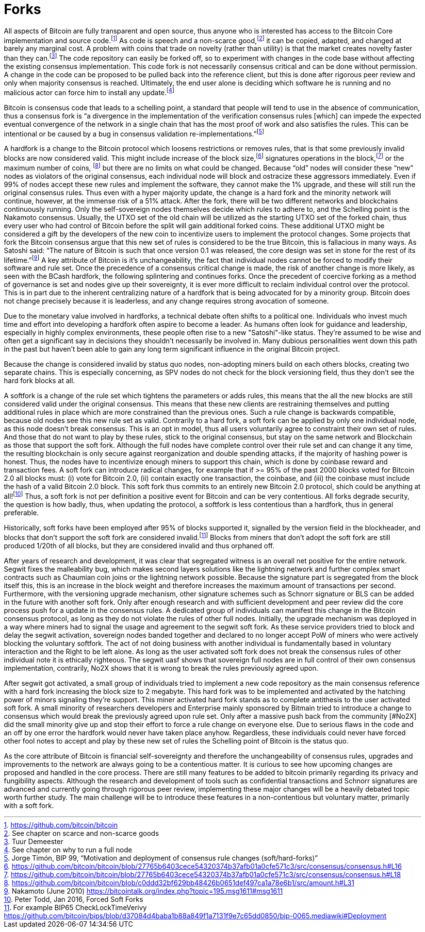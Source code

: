Forks
=====

All aspects of Bitcoin are fully transparent and open source, thus anyone who is interested has access to the Bitcoin Core implementation and source code.footnote:[https://github.com/bitcoin/bitcoin] As code is speech and a non-scarce good,footnote:[See chapter on scarce and non-scarce goods] it can be copied, adapted, and changed at barely any marginal cost. A problem with coins that trade on novelty (rather than utility) is that the market creates novelty faster than they can.footnote:[Tuur Demeester] The code repository can easily be forked off, so to experiment with changes in the code base without affecting the existing consensus implementation. This code fork is not necessarily consensus critical and can be done without permission. A change in the code can be proposed to be pulled back into the reference client, but this is done after rigorous peer review and only when majority consensus is reached. Ultimately, the end user alone is deciding which software he is running and no malicious actor can force him to install any update.footnote:[See chapter on why to run a full node]

Bitcoin is consensus code that leads to a schelling point, a standard that people will tend to use in the absence of communication, thus a consensus fork is “a divergence in the implementation of the verification consensus rules [which] can impede the expected eventual convergence of the network in a single chain that has the most proof of work and also satisfies the rules. This can be intentional or be caused by a bug in consensus validation re-implementations.”footnote:[Jorge Timón, BIP 99, “Motivation and deployment of consensus rule changes (soft/hard-forks)”]

A hardfork is a change to the Bitcoin protocol which loosens restrictions or removes rules, that is that some previously invalid blocks are now considered valid. This might include increase of the block size,footnote:[https://github.com/bitcoin/bitcoin/blob/27765b6403cece54320374b37afb01a0cfe571c3/src/consensus/consensus.h#L16] signatures operations in the block,footnote:[https://github.com/bitcoin/bitcoin/blob/27765b6403cece54320374b37afb01a0cfe571c3/src/consensus/consensus.h#L18] or the maximum number of coins, footnote:[https://github.com/bitcoin/bitcoin/blob/c0ddd32bf629bb48426b0651def497ca1a78e6b1/src/amount.h#L31] but there are no limits on what could be changed. Because “old” nodes will consider these “new” nodes as violators of the original consensus, each individual node will block and ostracize these aggressors immediately. Even if 99% of nodes accept these new rules and implement the software, they cannot make the 1% upgrade, and these will still run the original consensus rules. Thus even with a hyper majority update, the change is a hard fork and the minority network will continue, however, at the immense risk of a 51% attack. After the fork, there will be two different networks and blockchains continuously running. Only the self-sovereign nodes themselves decide which rules to adhere to, and the Schelling point is the Nakamoto consensus. Usually, the UTXO set of the old chain will be utilized as the starting UTXO set of the forked chain, thus every user who had control of Bitcoin before the split will gain additional forked coins. These additional UTXO might be considered a gift by the developers of the new coin to incentivize users to implement the protocol changes. Some projects that fork the Bitcoin consensus argue that this new set of rules is considered to be the true Bitcoin, this is fallacious in many ways. As Satoshi said: “The nature of Bitcoin is such that once version 0.1 was released, the core design was set in stone for the rest of its lifetime.”footnote:[Nakamoto (June 2010) https://bitcointalk.org/index.php?topic=195.msg1611#msg1611] A key attribute of Bitcoin is it’s unchangeability, the fact that individual nodes cannot be forced to modify their software and rule set. Once the precedence of a consensus critical change is made, the risk of another change is more likely, as seen with the BCash hardfork, the following splintering and continues forks. Once the precedent of coercive forking as a method of governance is set and nodes give up their sovereignty, it is ever more difficult to reclaim individual control over the protocol. This is in part due to the inherent centralizing nature of a hardfork that is being advocated for by a minority group. Bitcoin does not change precisely because it is leaderless, and any change requires strong avocation of someone.

Due to the monetary value involved in hardforks, a technical debate often shifts to a political one. Individuals who invest much time and effort into developing a hardfork often aspire to become a leader. As humans often look for guidance and leadership, especially in highly complex environments, these people often rise to a new "Satoshi"-like status. They're assumed to be wise and often get a significant say in decisions they shouldn't necessarily be involved in. Many dubious personalities went down this path in the past but haven't been able to gain any long term significant influence in the original Bitcoin project.

Because the change is considered invalid by status quo nodes, non-adopting miners build on each others blocks, creating two separate chains. This is especially concerning, as SPV nodes do not check for the block versioning field, thus they don't see the hard fork blocks at all. 

A softfork is a change of the rule set which tightens the parameters or adds rules, this means that the all the new blocks are still considered valid under the original consensus. This means that these new clients are restraining themselves and putting additional rules in place which are more constrained than the previous ones. Such a rule change is backwards compatible, because old nodes see this new rule set as valid. Contrarily to a hard fork, a soft fork can be applied by only one individual node, as this node doesn't break consensus. This is an opt in model, thus all users voluntarily agree to constraint their own set of rules. And those that do not want to play by these rules, stick to the original consensus, but stay on the same network and Blockchain as those that support the soft fork. Although the full nodes have complete control over their rule set and can change it any time, the resulting blockchain is only secure against reorganization and double spending attacks, if the majority of hashing power is honest. Thus, the nodes have to incentivize enough miners to support this chain, which is done by coinbase reward and transaction fees. A soft fork can introduce radical changes, for example that if >= 95% of the past 2000 blocks voted for Bitcoin 2.0 all blocks must: (i) vote for Bitcoin 2.0, (ii) contain exactly one transaction, the coinbase, and (iii) the coinbase must include the hash of a valid Bitcoin 2.0 block. This soft fork thus commits to an entirely new Bitcoin 2.0 protocol, shich could be anything at all!footnote:[Peter Todd, Jan 2016, Forced Soft Forks] Thus, a soft fork is not per definition a positive event for Bitcoin and can be very contentious. All forks degrade security, the question is how badly, thus, when updating the protocol, a softfork is less contentious than a hardfork, thus in general preferable. 

Historically, soft forks have been employed after 95% of blocks supported it, signalled by the version field in the blockheader, and blocks that don't support the soft fork are considered invalid.footnote:[For example BIP65 CheckLockTimeVerivy https://github.com/bitcoin/bips/blob/d37084d4baba1b88a849f1a7131f9e7c65dd0850/bip-0065.mediawiki#Deployment] Blocks from miners that don't adopt the soft fork are still produced 1/20th of all blocks, but they are considered invalid and thus orphaned off. 

After years of research and development, it was clear that segregated witness is an overall net positive for the entire network. Segwit fixes the malleability bug, which makes second layers solutions like the lightning network and further complex smart contracts such as Chaumian coin joins or the lightning network possible. Because the signature part is segregated from the block itself this, this is an increase in the block weight and therefore increases the maximum amount of transactions per second. Furthermore, with the versioning upgrade mechanism, other signature schemes such as Schnorr signature or BLS can be added in the future with another soft fork. Only after enough research and with sufficient development and peer review did the core process push for a update in the consensus rules. A dedicated group of individuals can manifest this change in the Bitcoin consensus protocol, as long as they do not violate the rules of other full nodes. Initially, the upgrade mechanism was deployed in a way where miners had to signal the usage and agreement to the segwit soft fork. As these service providers tried to block and delay the segwit activation, sovereign nodes banded together and declared to no longer accept PoW of miners who were actively blocking the voluntary softfork. The act of not doing business with another individual is fundamentally based in voluntary interaction and the Right to be left alone. As long as the user activated soft fork does not break the consensus rules of other individual note it is ethically righteous. The segwit uasf shows that sovereign full nodes are in full control of their own consensus implementation, contrarily, No2X shows that it is wrong to break the rules previously agreed upon.

After segwit got activated, a small group of individuals tried to implement a new code repository as the main consensus reference with a hard fork increasing the block size to 2 megabyte. This hard fork was to be implemented and activated by the hatching power of minors signaling they're support. This miner activated hard fork stands as to complete antithesis to the user activated soft fork. A small minority of researchers developers and Enterprise mainly sponsored by Bitmain tried to introduce a change to consensus which would break the previously agreed upon rule set. Only after a massive push back from the community [#No2X] did the small minority give up and stop their effort to force a rule change on everyone else. Due to serious flaws in the code and an off by one error the hardfork would never have taken place anyhow. Regardless, these individuals could never have forced other fool notes to accept and play by these new set of rules the Schelling point of Bitcoin is the status quo.

As the core attribute of Bitcoin is financial self-sovereignty and therefore the unchangeability of consensus rules, upgrades and improvements to the network are always going to be a contentious matter. It is curious to see how upcoming changes are proposed and handled in the core process. There are still many features to be added to bitcoin primarily regarding its privacy and fungibility aspects. Although the research and development of tools such as confidential transactions and Schnorr signatures are advanced and currently going through rigorous peer review, implementing these major changes will be a heavily debated topic worth further study. The main challenge will be to introduce these features in a non-contentious but voluntary matter, primarily with a soft fork.
